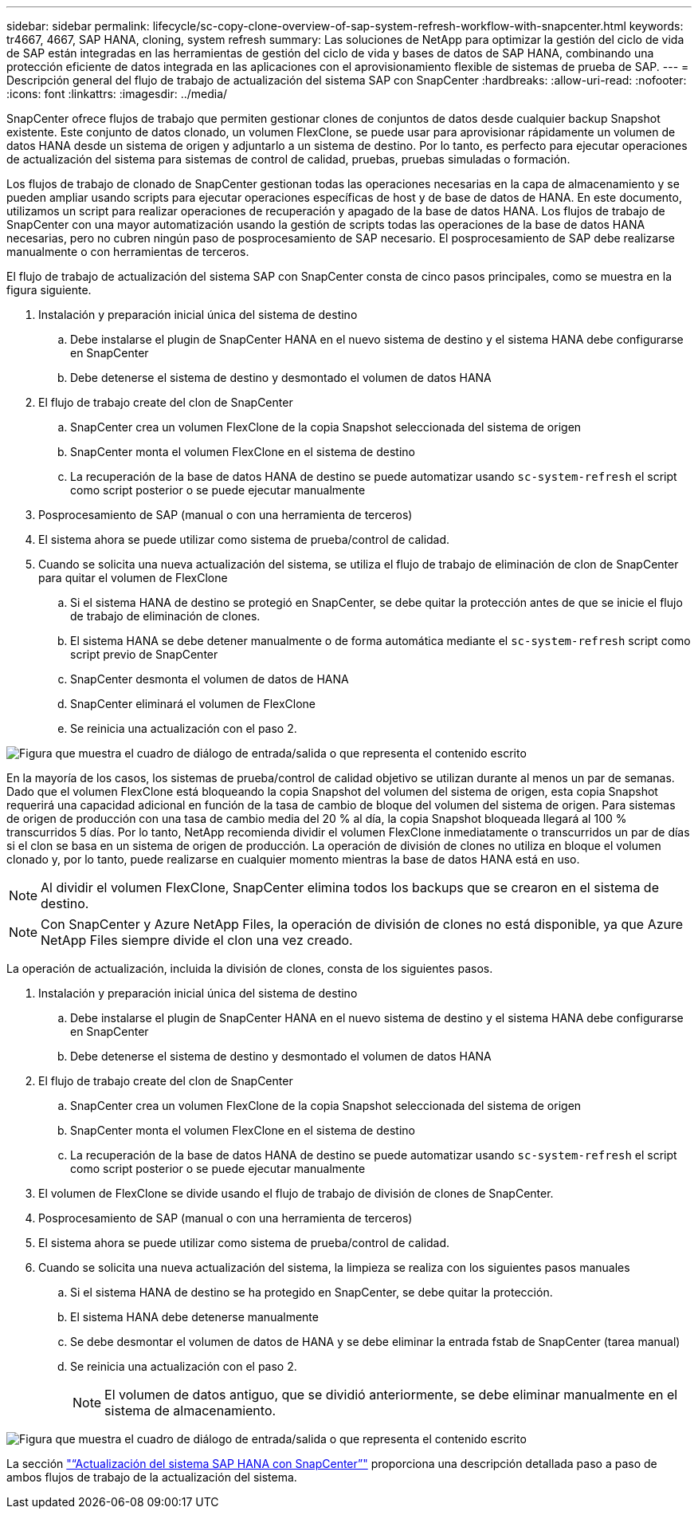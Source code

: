 ---
sidebar: sidebar 
permalink: lifecycle/sc-copy-clone-overview-of-sap-system-refresh-workflow-with-snapcenter.html 
keywords: tr4667, 4667, SAP HANA, cloning, system refresh 
summary: Las soluciones de NetApp para optimizar la gestión del ciclo de vida de SAP están integradas en las herramientas de gestión del ciclo de vida y bases de datos de SAP HANA, combinando una protección eficiente de datos integrada en las aplicaciones con el aprovisionamiento flexible de sistemas de prueba de SAP. 
---
= Descripción general del flujo de trabajo de actualización del sistema SAP con SnapCenter
:hardbreaks:
:allow-uri-read: 
:nofooter: 
:icons: font
:linkattrs: 
:imagesdir: ../media/


[role="lead"]
SnapCenter ofrece flujos de trabajo que permiten gestionar clones de conjuntos de datos desde cualquier backup Snapshot existente. Este conjunto de datos clonado, un volumen FlexClone, se puede usar para aprovisionar rápidamente un volumen de datos HANA desde un sistema de origen y adjuntarlo a un sistema de destino. Por lo tanto, es perfecto para ejecutar operaciones de actualización del sistema para sistemas de control de calidad, pruebas, pruebas simuladas o formación.

Los flujos de trabajo de clonado de SnapCenter gestionan todas las operaciones necesarias en la capa de almacenamiento y se pueden ampliar usando scripts para ejecutar operaciones específicas de host y de base de datos de HANA. En este documento, utilizamos un script para realizar operaciones de recuperación y apagado de la base de datos HANA. Los flujos de trabajo de SnapCenter con una mayor automatización usando la gestión de scripts todas las operaciones de la base de datos HANA necesarias, pero no cubren ningún paso de posprocesamiento de SAP necesario. El posprocesamiento de SAP debe realizarse manualmente o con herramientas de terceros.

El flujo de trabajo de actualización del sistema SAP con SnapCenter consta de cinco pasos principales, como se muestra en la figura siguiente.

. Instalación y preparación inicial única del sistema de destino
+
.. Debe instalarse el plugin de SnapCenter HANA en el nuevo sistema de destino y el sistema HANA debe configurarse en SnapCenter
.. Debe detenerse el sistema de destino y desmontado el volumen de datos HANA


. El flujo de trabajo create del clon de SnapCenter
+
.. SnapCenter crea un volumen FlexClone de la copia Snapshot seleccionada del sistema de origen
.. SnapCenter monta el volumen FlexClone en el sistema de destino
.. La recuperación de la base de datos HANA de destino se puede automatizar usando `sc-system-refresh` el script como script posterior o se puede ejecutar manualmente


. Posprocesamiento de SAP (manual o con una herramienta de terceros)
. El sistema ahora se puede utilizar como sistema de prueba/control de calidad.
. Cuando se solicita una nueva actualización del sistema, se utiliza el flujo de trabajo de eliminación de clon de SnapCenter para quitar el volumen de FlexClone
+
.. Si el sistema HANA de destino se protegió en SnapCenter, se debe quitar la protección antes de que se inicie el flujo de trabajo de eliminación de clones.
.. El sistema HANA se debe detener manualmente o de forma automática mediante el `sc-system-refresh` script como script previo de SnapCenter
.. SnapCenter desmonta el volumen de datos de HANA
.. SnapCenter eliminará el volumen de FlexClone
.. Se reinicia una actualización con el paso 2.




image:sc-copy-clone-image7.png["Figura que muestra el cuadro de diálogo de entrada/salida o que representa el contenido escrito"]

En la mayoría de los casos, los sistemas de prueba/control de calidad objetivo se utilizan durante al menos un par de semanas. Dado que el volumen FlexClone está bloqueando la copia Snapshot del volumen del sistema de origen, esta copia Snapshot requerirá una capacidad adicional en función de la tasa de cambio de bloque del volumen del sistema de origen. Para sistemas de origen de producción con una tasa de cambio media del 20 % al día, la copia Snapshot bloqueada llegará al 100 % transcurridos 5 días. Por lo tanto, NetApp recomienda dividir el volumen FlexClone inmediatamente o transcurridos un par de días si el clon se basa en un sistema de origen de producción. La operación de división de clones no utiliza en bloque el volumen clonado y, por lo tanto, puede realizarse en cualquier momento mientras la base de datos HANA está en uso.


NOTE: Al dividir el volumen FlexClone, SnapCenter elimina todos los backups que se crearon en el sistema de destino.


NOTE: Con SnapCenter y Azure NetApp Files, la operación de división de clones no está disponible, ya que Azure NetApp Files siempre divide el clon una vez creado.

La operación de actualización, incluida la división de clones, consta de los siguientes pasos.

. Instalación y preparación inicial única del sistema de destino
+
.. Debe instalarse el plugin de SnapCenter HANA en el nuevo sistema de destino y el sistema HANA debe configurarse en SnapCenter
.. Debe detenerse el sistema de destino y desmontado el volumen de datos HANA


. El flujo de trabajo create del clon de SnapCenter
+
.. SnapCenter crea un volumen FlexClone de la copia Snapshot seleccionada del sistema de origen
.. SnapCenter monta el volumen FlexClone en el sistema de destino
.. La recuperación de la base de datos HANA de destino se puede automatizar usando `sc-system-refresh` el script como script posterior o se puede ejecutar manualmente


. El volumen de FlexClone se divide usando el flujo de trabajo de división de clones de SnapCenter.
. Posprocesamiento de SAP (manual o con una herramienta de terceros)
. El sistema ahora se puede utilizar como sistema de prueba/control de calidad.
. Cuando se solicita una nueva actualización del sistema, la limpieza se realiza con los siguientes pasos manuales
+
.. Si el sistema HANA de destino se ha protegido en SnapCenter, se debe quitar la protección.
.. El sistema HANA debe detenerse manualmente
.. Se debe desmontar el volumen de datos de HANA y se debe eliminar la entrada fstab de SnapCenter (tarea manual)
.. Se reinicia una actualización con el paso 2.
+

NOTE: El volumen de datos antiguo, que se dividió anteriormente, se debe eliminar manualmente en el sistema de almacenamiento.





image:sc-copy-clone-image8.png["Figura que muestra el cuadro de diálogo de entrada/salida o que representa el contenido escrito"]

La sección link:sc-copy-clone-sap-hana-system-refresh-with-snapcenter.html["“Actualización del sistema SAP HANA con SnapCenter”"] proporciona una descripción detallada paso a paso de ambos flujos de trabajo de la actualización del sistema.
